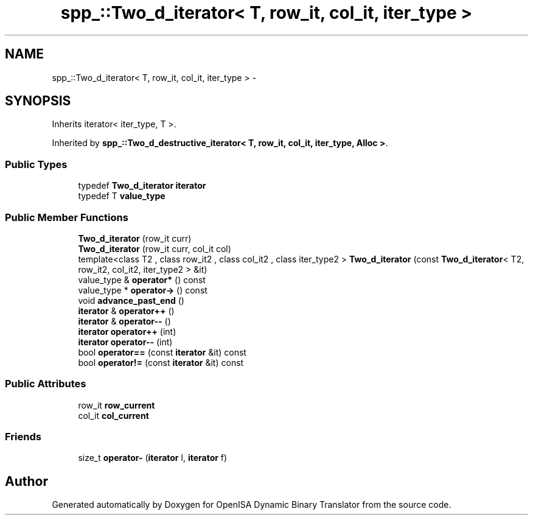 .TH "spp_::Two_d_iterator< T, row_it, col_it, iter_type >" 3 "Mon Apr 23 2018" "Version 0.0.1" "OpenISA Dynamic Binary Translator" \" -*- nroff -*-
.ad l
.nh
.SH NAME
spp_::Two_d_iterator< T, row_it, col_it, iter_type > \- 
.SH SYNOPSIS
.br
.PP
.PP
Inherits iterator< iter_type, T >\&.
.PP
Inherited by \fBspp_::Two_d_destructive_iterator< T, row_it, col_it, iter_type, Alloc >\fP\&.
.SS "Public Types"

.in +1c
.ti -1c
.RI "typedef \fBTwo_d_iterator\fP \fBiterator\fP"
.br
.ti -1c
.RI "typedef T \fBvalue_type\fP"
.br
.in -1c
.SS "Public Member Functions"

.in +1c
.ti -1c
.RI "\fBTwo_d_iterator\fP (row_it curr)"
.br
.ti -1c
.RI "\fBTwo_d_iterator\fP (row_it curr, col_it col)"
.br
.ti -1c
.RI "template<class T2 , class row_it2 , class col_it2 , class iter_type2 > \fBTwo_d_iterator\fP (const \fBTwo_d_iterator\fP< T2, row_it2, col_it2, iter_type2 > &it)"
.br
.ti -1c
.RI "value_type & \fBoperator*\fP () const "
.br
.ti -1c
.RI "value_type * \fBoperator\->\fP () const "
.br
.ti -1c
.RI "void \fBadvance_past_end\fP ()"
.br
.ti -1c
.RI "\fBiterator\fP & \fBoperator++\fP ()"
.br
.ti -1c
.RI "\fBiterator\fP & \fBoperator\-\-\fP ()"
.br
.ti -1c
.RI "\fBiterator\fP \fBoperator++\fP (int)"
.br
.ti -1c
.RI "\fBiterator\fP \fBoperator\-\-\fP (int)"
.br
.ti -1c
.RI "bool \fBoperator==\fP (const \fBiterator\fP &it) const "
.br
.ti -1c
.RI "bool \fBoperator!=\fP (const \fBiterator\fP &it) const "
.br
.in -1c
.SS "Public Attributes"

.in +1c
.ti -1c
.RI "row_it \fBrow_current\fP"
.br
.ti -1c
.RI "col_it \fBcol_current\fP"
.br
.in -1c
.SS "Friends"

.in +1c
.ti -1c
.RI "size_t \fBoperator\-\fP (\fBiterator\fP l, \fBiterator\fP f)"
.br
.in -1c

.SH "Author"
.PP 
Generated automatically by Doxygen for OpenISA Dynamic Binary Translator from the source code\&.
